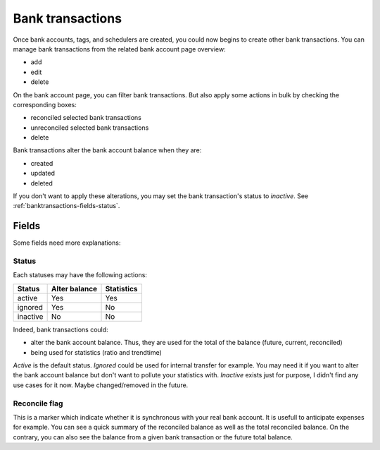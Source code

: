 Bank transactions
=================

Once bank accounts, tags, and schedulers are created, you could now begins to
create other bank transactions. You can manage bank transactions from the
related bank account page overview:

* add
* edit
* delete

On the bank account page, you can filter bank transactions. But also apply some
actions in bulk by checking the corresponding boxes:

* reconciled selected bank transactions
* unreconciled selected bank transactions
* delete

Bank transactions alter the bank account balance when they are:

* created
* updated
* deleted

If you don't want to apply these alterations, you may set the bank
transaction's status to *inactive*. See :ref:`banktransactions-fields-status`.

Fields
------

Some fields need more explanations:

.. _banktransactions-fields-status:

Status
``````

Each statuses may have the following actions:

+---------------+---------------+---------------+
| Status        | Alter balance | Statistics    |
+===============+===============+===============+
| active        | Yes           | Yes           |
+---------------+---------------+---------------+
| ignored       | Yes           | No            |
+---------------+---------------+---------------+
| inactive      | No            | No            |
+---------------+---------------+---------------+

Indeed, bank transactions could:

* alter the bank account balance. Thus, they are used for the total of the
  balance (future, current, reconciled)
* being used for statistics (ratio and trendtime)

*Active* is the default status.
*Ignored* could be used for internal transfer for example. You may need it if
you want to alter the bank account balance but don't want to pollute your
statistics with.
*Inactive* exists just for purpose, I didn't find any use cases for it now.
Maybe changed/removed in the future.

Reconcile flag
``````````````

This is a marker which indicate whether it is synchronous with your real bank
account. It is usefull to anticipate expenses for example. You can see a quick
summary of the reconciled balance as well as the total reconciled balance. On
the contrary, you can also see the balance from a given bank transaction or the
future total balance.
